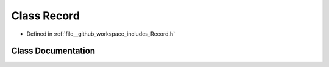 .. _exhale_class_classRecord:

Class Record
============

- Defined in :ref:`file__github_workspace_includes_Record.h`


Class Documentation
-------------------


.. doxygenclass:: Record
   :project: GDSiMS
   :members:
   :protected-members:
   :undoc-members: